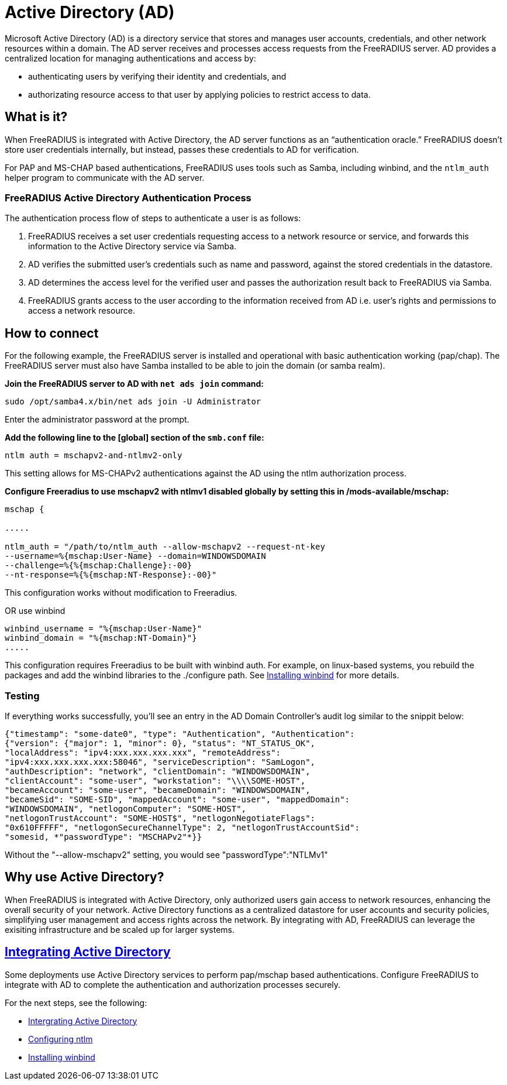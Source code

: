 = Active Directory (AD)

Microsoft Active Directory (AD) is a directory service that stores and manages user accounts, credentials, and other network resources within a domain. The AD server receives and processes access requests from the FreeRADIUS server. AD provides a centralized location for managing authentications and access by:

* authenticating users by verifying their identity and credentials, and
* authorizating resource access to that user by applying policies to restrict access to data.

== What is it?

When FreeRADIUS is integrated with Active Directory, the AD server functions as an “authentication oracle.” FreeRADIUS doesn’t store user credentials internally, but instead, passes these credentials to AD for verification.

For PAP and MS-CHAP based authentications, FreeRADIUS uses tools such as Samba, including winbind, and the `ntlm_auth` helper program to communicate with the AD server. 

=== FreeRADIUS Active Directory Authentication Process

The authentication process flow of steps to authenticate a user is as follows:

. FreeRADIUS receives a set user credentials requesting access to a network resource or service, and forwards this information to the Active Directory service via Samba.
. AD verifies the submitted user's credentials such as name and password, against the stored credentials in the datastore.
. AD determines the access level for the verified user and passes the authorization result back to FreeRADIUS via Samba.
. FreeRADIUS grants access to the user according to the information received from AD i.e. user's rights and permissions to access a network resource.


== How to connect

For the following example, the FreeRADIUS server is installed and operational with basic authentication working (pap/chap). The FreeRADIUS server must also have Samba installed to be able to join the domain (or samba realm).

*Join the FreeRADIUS server to AD with `net ads join` command:*

`sudo /opt/samba4.x/bin/net ads join -U Administrator`

Enter the administrator password at the prompt.

*Add the following line to the [global] section of the `smb.conf` file:*

`ntlm auth = mschapv2-and-ntlmv2-only`

This setting allows for MS-CHAPv2 authentications against the AD using the ntlm authorization process.

*Configure Freeradius to use mschapv2 with ntlmv1 disabled globally by setting this in /mods-available/mschap:*


```
mschap {

.....

ntlm_auth = "/path/to/ntlm_auth --allow-mschapv2 --request-nt-key
--username=%{mschap:User-Name} --domain=WINDOWSDOMAIN
--challenge=%{%{mschap:Challenge}:-00}
--nt-response=%{%{mschap:NT-Response}:-00}"
```

This configuration works without modification to Freeradius.

OR use winbind

```
winbind_username = "%{mschap:User-Name}"
winbind_domain = "%{mschap:NT-Domain}"}
.....
```


This configuration requires Freeradius to be built with winbind auth. For example, on linux-based systems, you rebuild the packages and add the winbind libraries to the ./configure path. See xref:datastores/ad/install_winbind.adoc[Installing winbind] for more details.

=== Testing

If everything works successfully, you'll see an entry in the AD Domain Controller's audit log similar to the snippit below:


```
{"timestamp": "some-date0", "type": "Authentication", "Authentication":
{"version": {"major": 1, "minor": 0}, "status": "NT_STATUS_OK",
"localAddress": "ipv4:xxx.xxx.xxx.xxx", "remoteAddress":
"ipv4:xxx.xxx.xxx.xxx:58046", "serviceDescription": "SamLogon",
"authDescription": "network", "clientDomain": "WINDOWSDOMAIN",
"clientAccount": "some-user", "workstation": "\\\\SOME-HOST",
"becameAccount": "some-user", "becameDomain": "WINDOWSDOMAIN",
"becameSid": "SOME-SID", "mappedAccount": "some-user", "mappedDomain":
"WINDOWSDOMAIN", "netlogonComputer": "SOME-HOST",
"netlogonTrustAccount": "SOME-HOST$", "netlogonNegotiateFlags":
"0x610FFFFF", "netlogonSecureChannelType": 2, "netlogonTrustAccountSid":
"somesid, *"passwordType": "MSCHAPv2"*}}
```

Without the "--allow-mschapv2" setting, you would see "passwordType":"NTLMv1"

== Why use Active Directory?

When FreeRADIUS is integrated with Active Directory, only authorized users gain access to network resources, enhancing the overall security of your network. Active Directory functions as a centralized datastore for user accounts and security policies, simplifying user management and access rights across the network. By integrating with AD, FreeRADIUS can leverage the exisiting infrastructure and be scaled up for larger systems.

== xref:datastores/ad/active_directory.adoc[Integrating Active Directory]

Some deployments use Active Directory services to perform pap/mschap based authentications. Configure FreeRADIUS to integrate with AD to complete the authentication and authorization processes securely.

For the next steps, see the following:

* xref:datastores/ad/active_directory.adoc[Intergrating Active Directory]
* xref:datastores/ad/configure_ntlm_mschap.adoc[Configuring ntlm]
* xref:datastores/ad/install_winbind.adoc[Installing winbind]
